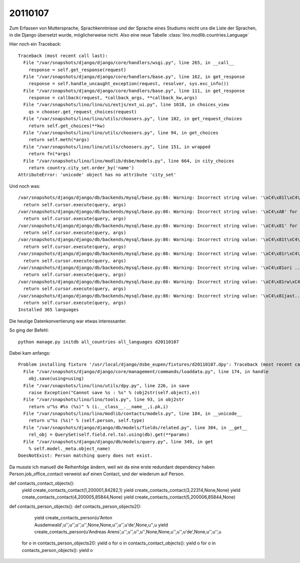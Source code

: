20110107
========

Zum Erfassen von Muttersprache, Sprachkenntnisse und der Sprache eines Studiums reicht 
uns die Liste der Sprachen, in die Django übersetzt wurde, möglicherweise nicht. 
Also eine neue Tabelle :class:`lino.modlib.countries.Language`

Hier noch ein Traceback::

   Traceback (most recent call last):
     File "/var/snapshots/django/django/core/handlers/wsgi.py", line 265, in __call__
       response = self.get_response(request)
     File "/var/snapshots/django/django/core/handlers/base.py", line 162, in get_response
       response = self.handle_uncaught_exception(request, resolver, sys.exc_info())
     File "/var/snapshots/django/django/core/handlers/base.py", line 111, in get_response
       response = callback(request, *callback_args, **callback_kw,args)
     File "/var/snapshots/lino/lino/ui/extjs/ext_ui.py", line 1018, in choices_view
       qs = chooser.get_request_choices(request)
     File "/var/snapshots/lino/lino/utils/choosers.py", line 102, in get_request_choices
       return self.get_choices(**kw)
     File "/var/snapshots/lino/lino/utils/choosers.py", line 94, in get_choices
       return self.meth(*args)
     File "/var/snapshots/lino/lino/utils/choosers.py", line 151, in wrapped
       return fn(*args)
     File "/var/snapshots/lino/lino/modlib/dsbe/models.py", line 664, in city_choices
       return country.city_set.order_by('name')
   AttributeError: 'unicode' object has no attribute 'city_set'


Und noch was::

  /var/snapshots/django/django/db/backends/mysql/base.py:86: Warning: Incorrect string value: '\xC4\x81l\xC4\xAB' for column 'name' at row 1
    return self.cursor.execute(query, args)
  /var/snapshots/django/django/db/backends/mysql/base.py:86: Warning: Incorrect string value: '\xC4\xAB' for column 'name' at row 1
    return self.cursor.execute(query, args)
  /var/snapshots/django/django/db/backends/mysql/base.py:86: Warning: Incorrect string value: '\xC4\x81' for column 'name' at row 1
    return self.cursor.execute(query, args)
  /var/snapshots/django/django/db/backends/mysql/base.py:86: Warning: Incorrect string value: '\xC4\x81t\xC4\xAB-...' for column 'name' at row 1
    return self.cursor.execute(query, args)
  /var/snapshots/django/django/db/backends/mysql/base.py:86: Warning: Incorrect string value: '\xC4\x81r\xC4\xAB' for column 'name' at row 1
    return self.cursor.execute(query, args)
  /var/snapshots/django/django/db/backends/mysql/base.py:86: Warning: Incorrect string value: '\xC4\x81ori ...' for column 'name_fr' at row 1
    return self.cursor.execute(query, args)
  /var/snapshots/django/django/db/backends/mysql/base.py:86: Warning: Incorrect string value: '\xC4\x81rw\xC4\x81...' for column 'name' at row 1
    return self.cursor.execute(query, args)
  /var/snapshots/django/django/db/backends/mysql/base.py:86: Warning: Incorrect string value: '\xC4\x81jast...' for column 'name' at row 1
    return self.cursor.execute(query, args)
  Installed 365 languages
  
Die heutige Datenkonvertierung war etwas interessanter.

So ging der Befehl::

  python manage.py initdb all_countries all_languages d20110107  
  
Dabei kam anfangs::
  
  Problem installing fixture '/usr/local/django/dsbe_eupen/fixtures/d20110107.dpy': Traceback (most recent call last):
    File "/var/snapshots/django/django/core/management/commands/loaddata.py", line 174, in handle
      obj.save(using=using)
    File "/var/snapshots/lino/lino/utils/dpy.py", line 226, in save
      raise Exception("Cannot save %s : %s" % (obj2str(self.object),e))
    File "/var/snapshots/lino/lino/tools.py", line 93, in obj2str
      return u"%s #%s (%s)" % (i.__class__.__name__,i.pk,i)
    File "/var/snapshots/lino/lino/modlib/contacts/models.py", line 184, in __unicode__
      return u"%s (%s)" % (self.person, self.type)
    File "/var/snapshots/django/django/db/models/fields/related.py", line 304, in __get__
      rel_obj = QuerySet(self.field.rel.to).using(db).get(**params)
    File "/var/snapshots/django/django/db/models/query.py", line 349, in get
      % self.model._meta.object_name)
  DoesNotExist: Person matching query does not exist.
  
Da musste ich manuell die Reihenfolge ändern, weil wir 
da eine erste redundant dependency haben
Person.job_office_contact verweist auf einen Contact, 
und der wiederum auf Person.

def contacts_contact_objects():
    yield create_contacts_contact(1,200001,84282,1)
    yield create_contacts_contact(3,22314,None,None)
    yield create_contacts_contact(4,200005,85844,None)
    yield create_contacts_contact(5,200006,85844,None)


def contacts_person_objects():
def contacts_person_objects2():
    yield create_contacts_person(u'Anton Ausdemwald',u'',u'',u'',u'',None,None,u'',u'',u'de',None,u'',u
    yield create_contacts_person(u'Andreas Arens',u'',u'',u'',u'',None,None,u'',u'',u'de',None,u'',u'',u


  for o in contacts_person_objects2(): yield o
  for o in contacts_contact_objects(): yield o
  for o in contacts_person_objects(): yield o

